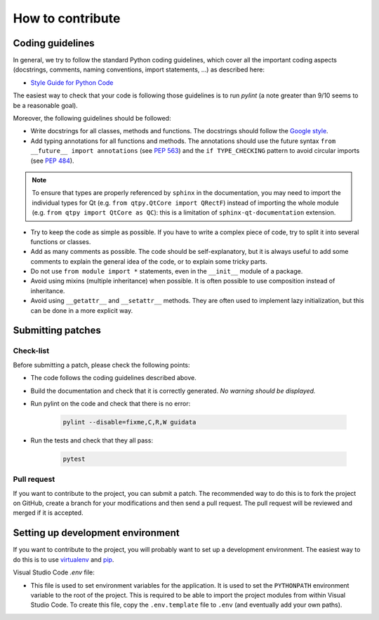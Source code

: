 How to contribute
-----------------

Coding guidelines
^^^^^^^^^^^^^^^^^

In general, we try to follow the standard Python coding guidelines, which cover
all the important coding aspects (docstrings, comments, naming conventions,
import statements, ...) as described here:

* `Style Guide for Python Code  <http://www.python.org/peps/pep-0008.html>`_

The easiest way to check that your code is following those guidelines is to
run `pylint` (a note greater than 9/10 seems to be a reasonable goal).

Moreover, the following guidelines should be followed:

* Write docstrings for all classes, methods and functions. The docstrings
  should follow the `Google style <http://google-styleguide.googlecode.com/svn/trunk/pyguide.html?showone=Comments#Comments>`_.

* Add typing annotations for all functions and methods. The annotations should
  use the future syntax ``from __future__ import annotations`` (see
  `PEP 563 <https://www.python.org/dev/peps/pep-0563/>`_)
  and the ``if TYPE_CHECKING`` pattern to avoid circular imports (see
  `PEP 484 <https://www.python.org/dev/peps/pep-0484/>`_).

.. note::

    To ensure that types are properly referenced by ``sphinx`` in the
    documentation, you may need to import the individual types for Qt
    (e.g. ``from qtpy.QtCore import QRectF``) instead of importing the whole
    module (e.g. ``from qtpy import QtCore as QC``): this is a limitation of
    ``sphinx-qt-documentation`` extension.

* Try to keep the code as simple as possible. If you have to write a complex
  piece of code, try to split it into several functions or classes.

* Add as many comments as possible. The code should be self-explanatory, but
  it is always useful to add some comments to explain the general idea of the
  code, or to explain some tricky parts.

* Do not use ``from module import *`` statements, even in the ``__init__``
  module of a package.

* Avoid using mixins (multiple inheritance) when possible. It is often
  possible to use composition instead of inheritance.

* Avoid using ``__getattr__`` and ``__setattr__`` methods. They are often used
  to implement lazy initialization, but this can be done in a more explicit
  way.


Submitting patches
^^^^^^^^^^^^^^^^^^

Check-list
~~~~~~~~~~

Before submitting a patch, please check the following points:

* The code follows the coding guidelines described above.

* Build the documentation and check that it is correctly generated. *No warning
  should be displayed.*

* Run pylint on the code and check that there is no error:

    .. code-block:: bash

        pylint --disable=fixme,C,R,W guidata

* Run the tests and check that they all pass:

    .. code-block:: bash

        pytest

Pull request
~~~~~~~~~~~~

If you want to contribute to the project, you can submit a patch. The
recommended way to do this is to fork the project on GitHub, create a branch
for your modifications and then send a pull request. The pull request will be
reviewed and merged if it is accepted.

Setting up development environment
^^^^^^^^^^^^^^^^^^^^^^^^^^^^^^^^^^

If you want to contribute to the project, you will probably want to set up a
development environment. The easiest way to do this is to use `virtualenv
<http://pypi.python.org/pypi/virtualenv>`_ and `pip
<http://pypi.python.org/pypi/pip>`_.

Visual Studio Code `.env` file:

* This file is used to set environment variables for the
  application. It is used to set the ``PYTHONPATH`` environment variable to
  the root of the project. This is required to be able to import the project
  modules from within Visual Studio Code. To create this file, copy the
  ``.env.template`` file to ``.env`` (and eventually add your own paths).
